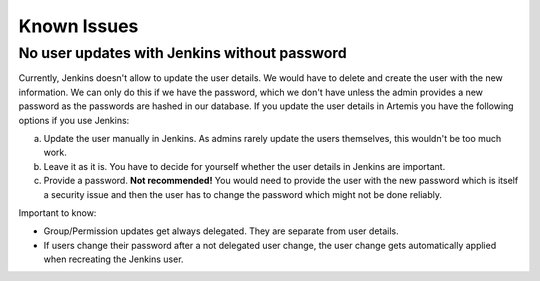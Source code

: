 Known Issues
============

No user updates with Jenkins without password
---------------------------------------------
Currently, Jenkins doesn't allow to update the user details. We would have to delete and create the user with the new information.
We can only do this if we have the password, which we don't have unless the admin provides a new password as the passwords are hashed in our database.
If you update the user details in Artemis you have the following options if you use Jenkins:

a) Update the user manually in Jenkins. As admins rarely update the users themselves, this wouldn't be too much work.
b) Leave it as it is. You have to decide for yourself whether the user details in Jenkins are important.
c) Provide a password. **Not recommended!** You would need to provide the user with the new password which is itself a security issue and then the user has to change the password which might not be done reliably.

Important to know:

- Group/Permission updates get always delegated. They are separate from user details.
- If users change their password after a not delegated user change, the user change gets automatically applied when recreating the Jenkins user.
